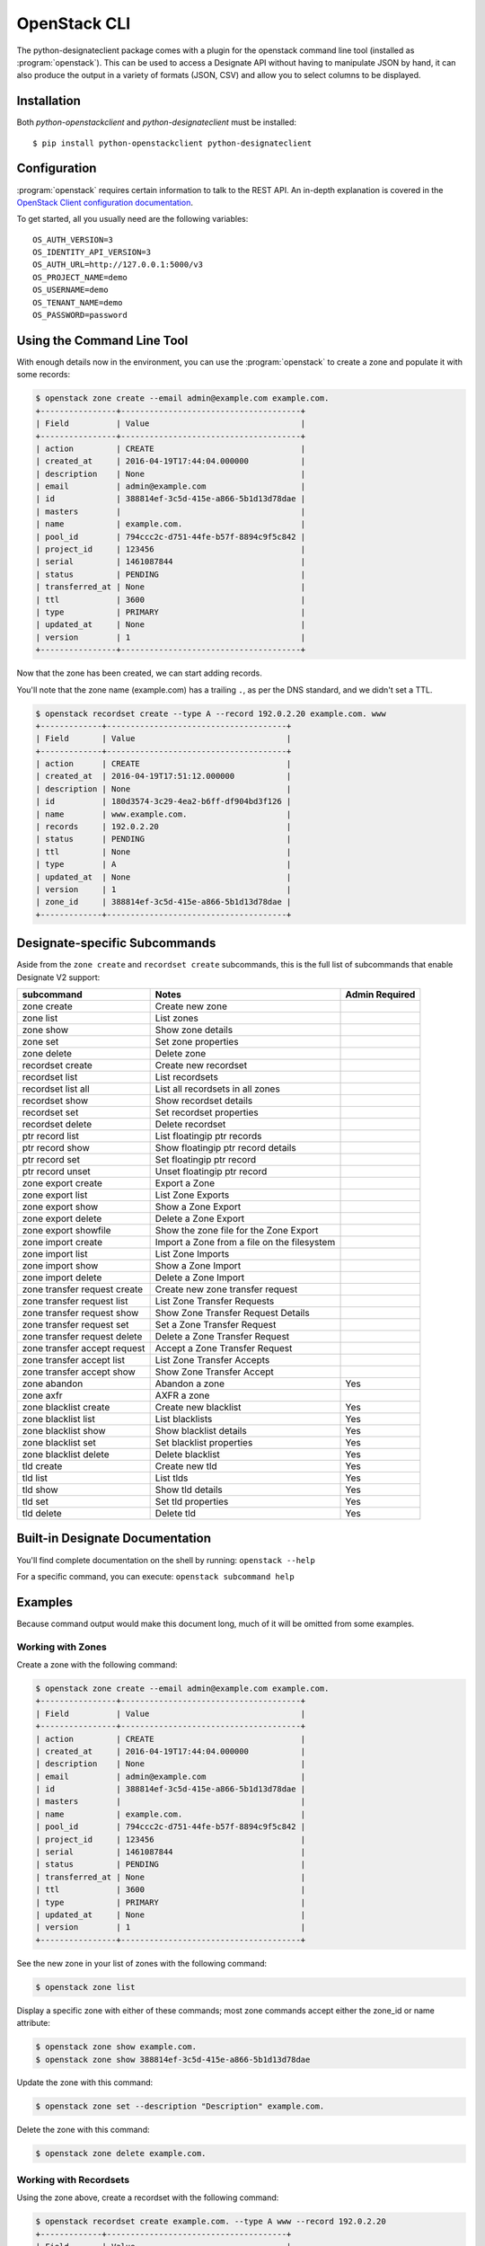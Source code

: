 .. _shell-v2:

=============
OpenStack CLI
=============

The python-designateclient package comes with a plugin for the openstack
command line tool (installed as :program:`openstack`).  This can be used to
access a Designate API without having to manipulate JSON by hand, it can also
produce the output in a variety of formats (JSON, CSV) and allow you to select
columns to be displayed.

Installation
------------

Both *python-openstackclient* and *python-designateclient* must be installed:

::

    $ pip install python-openstackclient python-designateclient


Configuration
-------------

:program:`openstack` requires certain information to talk to the REST API.  An
in-depth explanation is covered in the
`OpenStack Client configuration documentation`_.

To get started, all you usually need are the following variables:

::

    OS_AUTH_VERSION=3
    OS_IDENTITY_API_VERSION=3
    OS_AUTH_URL=http://127.0.0.1:5000/v3
    OS_PROJECT_NAME=demo
    OS_USERNAME=demo
    OS_TENANT_NAME=demo
    OS_PASSWORD=password

Using the Command Line Tool
---------------------------

With enough details now in the environment, you can use the
:program:`openstack` to create a zone and populate it with some records:

.. code-block:: shell-session

   $ openstack zone create --email admin@example.com example.com.
   +----------------+--------------------------------------+
   | Field          | Value                                |
   +----------------+--------------------------------------+
   | action         | CREATE                               |
   | created_at     | 2016-04-19T17:44:04.000000           |
   | description    | None                                 |
   | email          | admin@example.com                    |
   | id             | 388814ef-3c5d-415e-a866-5b1d13d78dae |
   | masters        |                                      |
   | name           | example.com.                         |
   | pool_id        | 794ccc2c-d751-44fe-b57f-8894c9f5c842 |
   | project_id     | 123456                               |
   | serial         | 1461087844                           |
   | status         | PENDING                              |
   | transferred_at | None                                 |
   | ttl            | 3600                                 |
   | type           | PRIMARY                              |
   | updated_at     | None                                 |
   | version        | 1                                    |
   +----------------+--------------------------------------+

Now that the zone has been created, we can start adding records.

You'll note that the zone name (example.com) has a trailing ``.``, as per
the DNS standard, and we didn't set a TTL.

.. code-block:: shell-session

  $ openstack recordset create --type A --record 192.0.2.20 example.com. www
  +-------------+--------------------------------------+
  | Field       | Value                                |
  +-------------+--------------------------------------+
  | action      | CREATE                               |
  | created_at  | 2016-04-19T17:51:12.000000           |
  | description | None                                 |
  | id          | 180d3574-3c29-4ea2-b6ff-df904bd3f126 |
  | name        | www.example.com.                     |
  | records     | 192.0.2.20                           |
  | status      | PENDING                              |
  | ttl         | None                                 |
  | type        | A                                    |
  | updated_at  | None                                 |
  | version     | 1                                    |
  | zone_id     | 388814ef-3c5d-415e-a866-5b1d13d78dae |
  +-------------+--------------------------------------+

Designate-specific Subcommands
------------------------------

Aside from the ``zone create`` and ``recordset create`` subcommands, this is
the full list of subcommands that enable Designate V2 support:

============================  ====================================================== ===============
subcommand                    Notes                                                  Admin Required
============================  ====================================================== ===============
zone create                   Create new zone
zone list                     List zones
zone show                     Show zone details
zone set                      Set zone properties
zone delete                   Delete zone
recordset create              Create new recordset
recordset list                List recordsets
recordset list all            List all recordsets in all zones
recordset show                Show recordset details
recordset set                 Set recordset properties
recordset delete              Delete recordset
ptr record list               List floatingip ptr records
ptr record show               Show floatingip ptr record details
ptr record set                Set floatingip ptr record
ptr record unset              Unset floatingip ptr record
zone export create            Export a Zone
zone export list              List Zone Exports
zone export show              Show a Zone Export
zone export delete            Delete a Zone Export
zone export showfile          Show the zone file for the Zone Export
zone import create            Import a Zone from a file on the filesystem
zone import list              List Zone Imports
zone import show              Show a Zone Import
zone import delete            Delete a Zone Import
zone transfer request create  Create new zone transfer request
zone transfer request list    List Zone Transfer Requests
zone transfer request show    Show Zone Transfer Request Details
zone transfer request set     Set a Zone Transfer Request
zone transfer request delete  Delete a Zone Transfer Request
zone transfer accept request  Accept a Zone Transfer Request
zone transfer accept list     List Zone Transfer Accepts
zone transfer accept show     Show Zone Transfer Accept
zone abandon                  Abandon a zone                                         Yes
zone axfr                     AXFR a zone
zone blacklist create         Create new blacklist                                   Yes
zone blacklist list           List blacklists                                        Yes
zone blacklist show           Show blacklist details                                 Yes
zone blacklist set            Set blacklist properties                               Yes
zone blacklist delete         Delete blacklist                                       Yes
tld create                    Create new tld                                         Yes
tld list                      List tlds                                              Yes
tld show                      Show tld details                                       Yes
tld set                       Set tld properties                                     Yes
tld delete                    Delete tld                                             Yes
============================  ====================================================== ===============

Built-in Designate Documentation
--------------------------------
You'll find complete documentation on the shell by running:
``openstack --help``

For a specific command, you can execute: ``openstack subcommand help``

Examples
--------
Because command output would make this document long, much of it will be
omitted from some examples.

Working with Zones
''''''''''''''''''
Create a zone with the following command:

.. code-block:: shell-session

   $ openstack zone create --email admin@example.com example.com.
   +----------------+--------------------------------------+
   | Field          | Value                                |
   +----------------+--------------------------------------+
   | action         | CREATE                               |
   | created_at     | 2016-04-19T17:44:04.000000           |
   | description    | None                                 |
   | email          | admin@example.com                    |
   | id             | 388814ef-3c5d-415e-a866-5b1d13d78dae |
   | masters        |                                      |
   | name           | example.com.                         |
   | pool_id        | 794ccc2c-d751-44fe-b57f-8894c9f5c842 |
   | project_id     | 123456                               |
   | serial         | 1461087844                           |
   | status         | PENDING                              |
   | transferred_at | None                                 |
   | ttl            | 3600                                 |
   | type           | PRIMARY                              |
   | updated_at     | None                                 |
   | version        | 1                                    |
   +----------------+--------------------------------------+

See the new zone in your list of zones with the following command:

.. code-block:: shell-session

   $ openstack zone list

Display a specific zone with either of these commands; most zone commands
accept either the zone_id or name attribute:

.. code-block:: shell-session

   $ openstack zone show example.com.
   $ openstack zone show 388814ef-3c5d-415e-a866-5b1d13d78dae

Update the zone with this command:

.. code-block:: shell-session

   $ openstack zone set --description "Description" example.com.

Delete the zone with this command:

.. code-block:: shell-session

   $ openstack zone delete example.com.

Working with Recordsets
'''''''''''''''''''''''
Using the zone above, create a recordset with the following command:

.. code-block:: shell-session

  $ openstack recordset create example.com. --type A www --record 192.0.2.20
  +-------------+--------------------------------------+
  | Field       | Value                                |
  +-------------+--------------------------------------+
  | action      | CREATE                               |
  | created_at  | 2016-04-19T17:51:12.000000           |
  | description | None                                 |
  | id          | 180d3574-3c29-4ea2-b6ff-df904bd3f126 |
  | name        | www.example.com.                     |
  | records     | 192.0.2.20                           |
  | status      | PENDING                              |
  | ttl         | None                                 |
  | type        | A                                    |
  | updated_at  | None                                 |
  | version     | 1                                    |
  | zone_id     | 388814ef-3c5d-415e-a866-5b1d13d78dae |
  +-------------+--------------------------------------+

Multiple records can be provided for a specific recordset type:

.. code-block:: shell-session

  $ openstack recordset create example.com. --type A www --record 192.0.2.20 --record 192.0.2.21

See the new recordset in the list of recordsets with the following command:

.. code-block:: shell-session

   $ openstack recordset list example.com.

Display a specific recordset:

.. code-block:: shell-session

   $ openstack recordset show example.com. www.example.com.

Update a specific recordset:

.. code-block:: shell-session

   $ openstack recordset set example.com. www.example.com. --ttl 10000 --record 192.0.2.20 --record 192.0.2.21

Delete a recordset:

.. code-block:: shell-session

   $ openstack recordset delete example.com. www.example.com.

Working with PTR Records
''''''''''''''''''''''''
Reverse DNS for Neutron Floating IPs can be managed with the "ptr" subcommand.

Create a PTR record:

.. code-block:: shell-session

   $ openstack ptr record set RegionOne:5c02c519-4928-4a38-bd10-c748c200912f ftp.example.com.
   +-------------+------------------------------------------------+
   | Field       | Value                                          |
   +-------------+------------------------------------------------+
   | action      | CREATE                                         |
   | address     | 172.24.4.11                                    |
   | description | None                                           |
   | id          | RegionOne:5c02c519-4928-4a38-bd10-c748c200912f |
   | ptrdname    | ftp.example.com.                               |
   | status      | PENDING                                        |
   | ttl         | 3600                                           |
   +-------------+------------------------------------------------+

List all PTR records:

.. code-block:: shell-session

   $ openstack ptr record list

Show a PTR record:

.. code-block:: shell-session

   $ openstack ptr record show RegionOne:5c02c519-4928-4a38-bd10-c748c200912f

Delete a PTR record:

.. code-block:: shell-session

   $ openstack ptr record delete RegionOne:5c02c519-4928-4a38-bd10-c748c200912f

Working with Zone Exports
'''''''''''''''''''''''''
Zone exports enable you to save Designate zone information offline.

Create a zone export:

.. code-block:: shell-session

   $ openstack zone export create example.com.
   +------------+--------------------------------------+
   | Field      | Value                                |
   +------------+--------------------------------------+
   | created_at | 2016-04-19T20:42:16.000000           |
   | id         | 6d5acb9d-f3d6-4ed4-96e1-03bc0e405bb5 |
   | location   | None                                 |
   | message    | None                                 |
   | project_id | 123456                               |
   | status     | PENDING                              |
   | updated_at | None                                 |
   | version    | 1                                    |
   | zone_id    | 388814ef-3c5d-415e-a866-5b1d13d78dae |
   +------------+--------------------------------------+

List zone exports:

.. code-block:: shell-session

   $ openstack zone export list

Show zone export:

.. code-block:: shell-session

   $ openstack zone export show 6d5acb9d-f3d6-4ed4-96e1-03bc0e405bb5

Show the zone file for the Zone Export:

.. code-block:: shell-session

   $ openstack zone export showfile 6d5acb9d-f3d6-4ed4-96e1-03bc0e405bb5 -f value
   $ORIGIN example.com.
   $TTL 3600

   example.com.  IN NS ns2.exampleprovider.com.
   example.com.  IN NS ns1.exampleprovider.com.
   example.com.  IN SOA ns.exampleprovider.com. admin@example.com 1458678636 7200 300 604800 300

Delete zone export:

.. code-block:: shell-session

   $ openstack zone export delete 6d5acb9d-f3d6-4ed4-96e1-03bc0e405bb5

Working with Zone Imports
'''''''''''''''''''''''''
Zone imports enable you to import a zone into Designate from a file on the filesystem.

Create a zone import from a file:

.. code-block:: shell-session

   $ openstack zone import create zonefile.txt
   +------------+--------------------------------------+
   | Field      | Value                                |
   +------------+--------------------------------------+
   | created_at | 2016-04-19T20:59:38.000000           |
   | id         | bab6e152-da9f-4dfc-8a59-3f9710fe4894 |
   | message    | None                                 |
   | project_id | 123456                               |
   | status     | PENDING                              |
   | updated_at | None                                 |
   | version    | 1                                    |
   | zone_id    | None                                 |
   +------------+--------------------------------------+

List zone imports:

.. code-block:: shell-session

   $ openstack zone import list

Show zone import:

.. code-block:: shell-session

   $ openstack zone import show 839d8041-1960-4d74-8533-118d52218074

Delete zone import:

.. code-block:: shell-session

   $ openstack zone import delete 839d8041-1960-4d74-8533-118d52218074

Working with Zone Blacklists
''''''''''''''''''''''''''''
Blacklisting zone names enables you to block any zone pattern from creation.

Create a zone blacklist

.. code-block:: shell-session

   $ openstack zone blacklist create --pattern "^example\.com\.$" --description "This is a blacklisted domain."
   +-------------+--------------------------------------+
   | Field       | Value                                |
   +-------------+--------------------------------------+
   | created_at  | 2016-05-10 00:26:07                  |
   | description | This is a blacklisted domain.        |
   | id          | 308ecb82-4952-4476-88b4-9db18fc78e10 |
   | pattern     | ^example.com.$                       |
   | updated_at  | None                                 |
   +-------------+--------------------------------------+

List zone blacklist

.. code-block:: shell-session

   $ openstack zone blacklist list

Show zone blacklist

.. code-block:: shell-session

   $ openstack zone blacklist show 308ecb82-4952-4476-88b4-9db18fc78e10

Update zone blacklist

.. code-block:: shell-session

   $ openstack zone blacklist set --pattern "^([A-Za-z0-9_\-]+\.)*example\.com\.$" --description "Updated the description" 308ecb82-4952-4476-88b4-9db18fc78e10

Delete a zone blacklist

.. code-block:: shell-session

   $ openstack zone blacklist delete 308ecb82-4952-4476-88b4-9db18fc78e10

Working with Zone Transfers Between Projects
''''''''''''''''''''''''''''''''''''''''''''
Zone Transfers enable you to perform the transfer of zone ownership to another project.

Create a Zone Transfer Request

.. code-block:: shell-session

   $ openstack zone transfer request create --target-project-id 9cc52dd7649c4aa99fa9db2fb94dabb8 53cdcf82-9e32-4a00-a90d-32d6ec5db7e9
   +-------------------+----------------------------------------------------------------------------------------+
   | Field             | Value                                                                                  |
   +-------------------+----------------------------------------------------------------------------------------+
   | created_at        | 2016-05-10 01:39:00                                                                    |
   | description       | None                                                                                   |
   | id                | 98ba1d22-c092-4603-891f-8a0ab04f7e57                                                   |
   | key               | J6JCET2C                                                                               |
   | links             | {u'self':                                                                              |
   |                   | u'http://192.168.11.182:9001/v2/zones/tasks/transfer_requests/98ba1d22-c092-4603-891f- |
   |                   | 8a0ab04f7e57'}                                                                         |
   | project_id        | 10457ad1fe074f4a89bb1e4c0cd83d40                                                       |
   | status            | ACTIVE                                                                                 |
   | target_project_id | 9cc52dd7649c4aa99fa9db2fb94dabb8                                                       |
   | updated_at        | None                                                                                   |
   | zone_id           | 53cdcf82-9e32-4a00-a90d-32d6ec5db7e9                                                   |
   | zone_name         | example.com.                                                                           |
   +-------------------+----------------------------------------------------------------------------------------+

List Zone Transfer Requests

.. code-block:: shell-session

   $ openstack zone transfer request list

Show Zone Transfer Request Details

.. code-block:: shell-session

   $ openstack zone transfer request show 98ba1d22-c092-4603-891f-8a0ab04f7e57

Update a Zone Transfer Request

.. code-block:: shell-session

   $ openstack zone transfer request set 98ba1d22-c092-4603-891f-8a0ab04f7e57 --description "demo transfer"

Delete a Zone Transfer Request

.. code-block:: shell-session

   $ openstack zone transfer request delete 98ba1d22-c092-4603-891f-8a0ab04f7e57

Accept a Zone Transfer Request

.. code-block:: shell-session

   $ openstack zone transfer accept request  --transfer-id 98ba1d22-c092-4603-891f-8a0ab04f7e57 --key J6JCET2C
   +--------------------------+---------------------------------------------------------------------------------+
   | Field                    | Value                                                                           |
   +--------------------------+---------------------------------------------------------------------------------+
   | created_at               | 2016-05-10 05:02:52                                                             |
   | id                       | a8750f50-d7e6-403a-89d2-e209d62ef60e                                            |
   | key                      | J6JCET2C                                                                        |
   | links                    | {u'self':                                                                       |
   |                          | u'http://192.168.11.182:9001/v2/zones/tasks/transfer_accepts/a8750f50-d7e6      |
   |                          | -403a-89d2-e209d62ef60e', u'zone':                                              |
   |                          | u'http://192.168.11.182:9001/v2/zones/53cdcf82-9e32-4a00-a90d-32d6ec5db7e9'}    |
   | project_id               | 10457ad1fe074f4a89bb1e4c0cd83d40                                                |
   | status                   | COMPLETE                                                                        |
   | updated_at               | 2016-05-10 05:02:52                                                             |
   | zone_id                  | 53cdcf82-9e32-4a00-a90d-32d6ec5db7e9                                            |
   | zone_transfer_request_id | 98ba1d22-c092-4603-891f-8a0ab04f7e57                                            |
   +--------------------------+---------------------------------------------------------------------------------+

Show Zone Transfer Accept

.. code-block:: shell-session

   $ openstack zone transfer accept show a8750f50-d7e6-403a-89d2-e209d62ef60e

List Zone Transfer Accept

.. code-block:: shell-session

   $ openstack zone transfer accept list

Working with Top Level Domains
''''''''''''''''''''''''''''''
The tld commands enable you to manage top level domains.

Create a TLD

.. code-block:: shell-session

   $ openstack tld create --name com --description "demo TLD"
   +-------------+--------------------------------------+
   | Field       | Value                                |
   +-------------+--------------------------------------+
   | created_at  | 2016-05-10 05:21:40                  |
   | description | demo TLD                             |
   | id          | a7bba387-712b-4b42-9368-4508642c6113 |
   | name        | com                                  |
   | updated_at  | None                                 |
   +-------------+--------------------------------------+

List TLDs

.. code-block:: shell-session

   $ openstack tld list

Show TLD Details

.. code-block:: shell-session

   $ openstack tld show a7bba387-712b-4b42-9368-4508642c6113

Update a TLD

.. code-block:: shell-session

   $ openstack tld set a7bba387-712b-4b42-9368-4508642c6113 --name org --description "TLD description"

Delete a TLD

.. code-block:: shell-session

   $ openstack tld delete a7bba387-712b-4b42-9368-4508642c6113

.. _OpenStack Client configuration documentation: https://docs.openstack.org/python-openstackclient/latest/configuration/index.html

